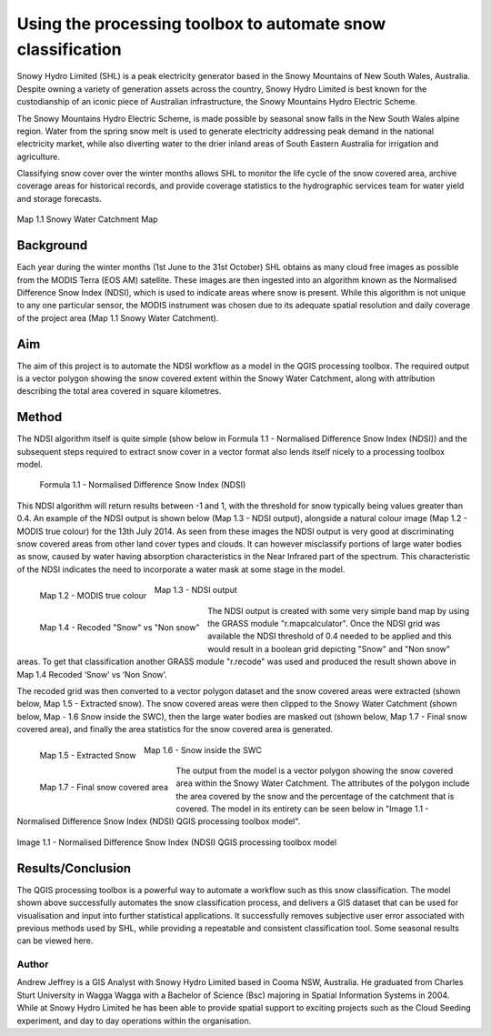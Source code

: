 
============================================================
Using the processing toolbox to automate snow classification
============================================================

Snowy Hydro Limited (SHL) is a peak electricity generator based in the Snowy Mountains of New South Wales, Australia. Despite owning a variety of generation assets across the country, Snowy Hydro Limited is best known for the custodianship of an iconic piece of Australian infrastructure, the Snowy Mountains Hydro Electric Scheme. 


The Snowy Mountains Hydro Electric Scheme, is made possible by seasonal snow falls in the New South Wales alpine region. Water from the spring snow melt is used to generate electricity addressing peak demand in the national electricity market, while also diverting water to the drier inland areas of South Eastern Australia for irrigation and agriculture.


Classifying snow cover over the winter months allows SHL to monitor the life cycle of the snow covered area, archive coverage areas for historical records, and provide coverage statistics to the hydrographic services team for water yield and storage forecasts.

.. figure:: images/australia_snowyhydro1.jpg
   :height: 620
   :scale: 70
   :align: center
   :alt: Map 1.1 Snowy Water Catchment Map

   Map 1.1 Snowy Water Catchment Map

Background
----------

Each year during the winter months (1st June to the 31st October) SHL obtains as many cloud free images as possible from the MODIS Terra (EOS AM) satellite. These images are then ingested into an algorithm known as the Normalised Difference Snow Index (NDSI), which is used to indicate areas where snow is present. While this algorithm is not unique to any one particular sensor, the MODIS instrument was chosen due to its adequate spatial resolution and daily coverage of the project area (Map 1.1 Snowy Water Catchment).


Aim
---

The aim of this project is to automate the NDSI workflow as a model in the QGIS processing toolbox. The required output is a vector polygon showing the snow covered extent within the Snowy Water Catchment, along with attribution describing the total area covered in square kilometres.


Method
------

The NDSI algorithm itself is quite simple (show below in Formula 1.1 - Normalised Difference Snow Index (NDSI)) and the subsequent steps required to extract snow cover in a vector format also lends itself nicely to a processing toolbox model.


.. figure:: ./images/australia_snowyhydro8.png
   :scale: 100 %
   :alt: Formula 1.1 - Normalised Difference Snow Index (NDSI)

   Formula 1.1 - Normalised Difference Snow Index (NDSI)


This NDSI algorithm will return results between -1 and 1, with the threshold for snow typically being values greater than 0.4. An example of the NDSI output is shown below (Map 1.3 - NDSI output), alongside a natural colour image (Map 1.2 - MODIS true colour) for the 13th July 2014. As seen from these images the NDSI output is very good at discriminating snow covered areas from other land cover types and clouds. It can however misclassify portions of large water bodies as snow, caused by water having absorption characteristics in the Near Infrared part of the spectrum. This characteristic of the NDSI indicates the need to incorporate a water mask at some stage in the model.


.. figure:: ./images/australia_snowyhydro2.jpg
   :width: 300
   :align: left
   :alt: Map 1.2 - MODIS true colour

   Map 1.2 - MODIS true colour

.. figure:: ./images/australia_snowyhydro3.jpg
   :width: 300
   :align: center
   :alt: Map 1.3 - NDSI output

   Map 1.3 - NDSI output

.. figure:: ./images/australia_snowyhydro4.jpg
   :width: 300
   :align: left
   :alt: Map 1.4 - Recoded "Snow" vs "Non snow"

   Map 1.4 - Recoded "Snow" vs "Non snow"


The NDSI output is created with some very simple band map by using the GRASS module "r.mapcalculator". Once the NDSI grid was available the NDSI threshold of 0.4 needed to be applied and this would result in a boolean grid depicting "Snow" and "Non snow" areas. To get that classification another GRASS module "r.recode" was used and produced the result shown above in Map 1.4 Recoded ‘Snow’ vs ‘Non Snow’.


The recoded grid was then converted to a vector polygon dataset and the snow covered areas were extracted (shown below, Map 1.5 - Extracted snow). The snow covered areas were then clipped to the Snowy Water Catchment  (shown below, Map - 1.6 Snow inside the SWC), then the large water bodies are masked out (shown below, Map 1.7 - Final snow covered area), and finally the area statistics for the snow covered area is generated.


.. figure:: ./images/australia_snowyhydro5.jpg
   :width: 300
   :align: left
   :alt: Map 1.5 - Extracted Snow

   Map 1.5 - Extracted Snow

.. figure:: ./images/australia_snowyhydro6.jpg
   :width: 300
   :align: center
   :alt: Map 1.6 - Snow inside the SWC

   Map 1.6 - Snow inside the SWC

.. figure:: ./images/australia_snowyhydro7.jpg
   :width: 300
   :align: left
   :alt: Map 1.7 - Final snow covered area

   Map 1.7 - Final snow covered area


The output from the model is a vector polygon showing the snow covered area within the Snowy Water Catchment. The attributes of the polygon include the area covered by the snow and the percentage of the catchment that is covered. The model in its entirety can be seen below in "Image 1.1 - Normalised Difference Snow Index (NDSI) QGIS processing toolbox model".


.. figure:: ./images/australia_snowyhydro.png
   :width: 600
   :align: center
   :alt: Image 1.1 - Normalised Difference Snow Index (NDSI) QGIS processing toolbox model

   Image 1.1 - Normalised Difference Snow Index (NDSI) QGIS processing toolbox model


Results/Conclusion
------------------

The QGIS processing toolbox is a powerful way to automate a workflow such as this snow classification. The model shown above successfully automates the snow classification process, and delivers a GIS dataset that can be used for visualisation and input into further statistical applications. It successfully removes subjective user error associated with previous methods used by SHL, while providing a repeatable and consistent classification tool. Some seasonal results can be viewed here.


Author
======

Andrew Jeffrey is a GIS Analyst with Snowy Hydro Limited based in Cooma NSW, Australia. He graduated from Charles Sturt University in Wagga Wagga with a Bachelor of Science (Bsc) majoring in Spatial Information Systems in 2004. While at Snowy Hydro Limited he has been able to provide spatial support to exciting projects such as the Cloud Seeding experiment, and day to day operations within the organisation.

